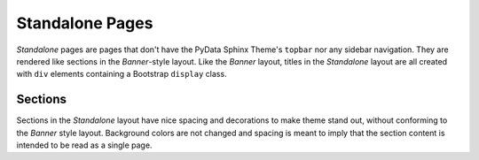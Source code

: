 Standalone Pages
================

*Standalone* pages are pages that don't have the PyData Sphinx Theme's ``topbar``
nor any sidebar navigation.  They are rendered like sections in the *Banner*-style
layout.  Like the *Banner* layout, titles in the *Standalone* layout are all
created with ``div`` elements containing a Bootstrap ``display`` class.

Sections
--------

Sections in the *Standalone* layout have nice spacing and decorations to make theme
stand out, without conforming to the *Banner* style layout.  Background colors are
not changed and spacing is meant to imply that the section content is intended to be
read as a single page.
